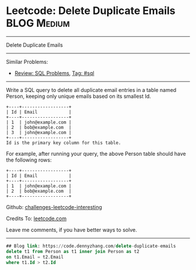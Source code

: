 * Leetcode: Delete Duplicate Emails                                              :BLOG:Medium:
#+STARTUP: showeverything
#+OPTIONS: toc:nil \n:t ^:nil creator:nil d:nil
:PROPERTIES:
:type:     sql
:END:
---------------------------------------------------------------------
Delete Duplicate Emails
---------------------------------------------------------------------
Similar Problems:
- [[https://code.dennyzhang.com/review-sql][Review: SQL Problems]], [[https://code.dennyzhang.com/tag/sql][Tag: #sql]]
---------------------------------------------------------------------
Write a SQL query to delete all duplicate email entries in a table named Person, keeping only unique emails based on its smallest Id.
#+BEGIN_EXAMPLE
+----+------------------+
| Id | Email            |
+----+------------------+
| 1  | john@example.com |
| 2  | bob@example.com  |
| 3  | john@example.com |
+----+------------------+
Id is the primary key column for this table.
#+END_EXAMPLE

For example, after running your query, the above Person table should have the following rows:
#+BEGIN_EXAMPLE
+----+------------------+
| Id | Email            |
+----+------------------+
| 1  | john@example.com |
| 2  | bob@example.com  |
+----+------------------+
#+END_EXAMPLE

Github: [[url-external:https://github.com/DennyZhang/challenges-leetcode-interesting/tree/master/delete-duplicate-emails][challenges-leetcode-interesting]]

Credits To: [[url-external:https://leetcode.com/problems/delete-duplicate-emails/description/][leetcode.com]]

Leave me comments, if you have better ways to solve.
---------------------------------------------------------------------

#+BEGIN_SRC sql
## Blog link: https://code.dennyzhang.com/delete-duplicate-emails
delete t1 from Person as t1 inner join Person as t2
on t1.Email = t2.Email
where t1.Id > t2.Id
#+END_SRC
